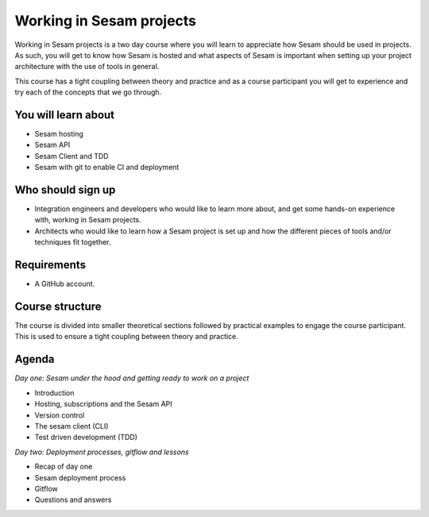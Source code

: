 =========================
Working in Sesam projects
=========================

Working in Sesam projects is a two day course where you will learn to appreciate how Sesam should be used in projects. As such, you will get to know how Sesam is hosted and what aspects of Sesam is important when setting up your project architecture with the use of tools in general. 

This course has a tight coupling between theory and practice and as a course participant you will get to experience and try each of the concepts that we go through.

You will learn about
--------------------
- Sesam hosting
- Sesam API
- Sesam Client and TDD
- Sesam with git to enable CI and deployment

Who should sign up
------------------
- Integration engineers and developers who would like to learn more about, and get some hands-on experience with, working in Sesam projects.
- Architects who would like to learn how a Sesam project is set up and how the different pieces of tools and/or techniques fit together.
 
Requirements
------------
- A GitHub account.

Course structure
----------------
The course is divided into smaller theoretical sections followed by practical examples to engage the course participant. This is used to ensure a tight coupling between theory and practice. 

Agenda
------
*Day one: Sesam under the hood and getting ready to work on a project*

- Introduction
- Hosting, subscriptions and the Sesam API
- Version control
- The sesam client (CLI)
- Test driven development (TDD)

*Day two: Deployment processes, gitflow and lessons*

- Recap of day one
- Sesam deployment process
- Gitflow
- Questions and answers
